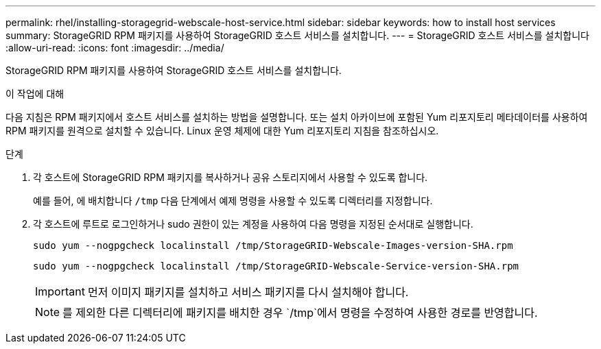 ---
permalink: rhel/installing-storagegrid-webscale-host-service.html 
sidebar: sidebar 
keywords: how to install host services 
summary: StorageGRID RPM 패키지를 사용하여 StorageGRID 호스트 서비스를 설치합니다. 
---
= StorageGRID 호스트 서비스를 설치합니다
:allow-uri-read: 
:icons: font
:imagesdir: ../media/


[role="lead"]
StorageGRID RPM 패키지를 사용하여 StorageGRID 호스트 서비스를 설치합니다.

.이 작업에 대해
다음 지침은 RPM 패키지에서 호스트 서비스를 설치하는 방법을 설명합니다. 또는 설치 아카이브에 포함된 Yum 리포지토리 메타데이터를 사용하여 RPM 패키지를 원격으로 설치할 수 있습니다. Linux 운영 체제에 대한 Yum 리포지토리 지침을 참조하십시오.

.단계
. 각 호스트에 StorageGRID RPM 패키지를 복사하거나 공유 스토리지에서 사용할 수 있도록 합니다.
+
예를 들어, 에 배치합니다 `/tmp` 다음 단계에서 예제 명령을 사용할 수 있도록 디렉터리를 지정합니다.

. 각 호스트에 루트로 로그인하거나 sudo 권한이 있는 계정을 사용하여 다음 명령을 지정된 순서대로 실행합니다.
+
[listing]
----
sudo yum --nogpgcheck localinstall /tmp/StorageGRID-Webscale-Images-version-SHA.rpm
----
+
[listing]
----
sudo yum --nogpgcheck localinstall /tmp/StorageGRID-Webscale-Service-version-SHA.rpm
----
+

IMPORTANT: 먼저 이미지 패키지를 설치하고 서비스 패키지를 다시 설치해야 합니다.

+

NOTE: 를 제외한 다른 디렉터리에 패키지를 배치한 경우 `/tmp`에서 명령을 수정하여 사용한 경로를 반영합니다.


